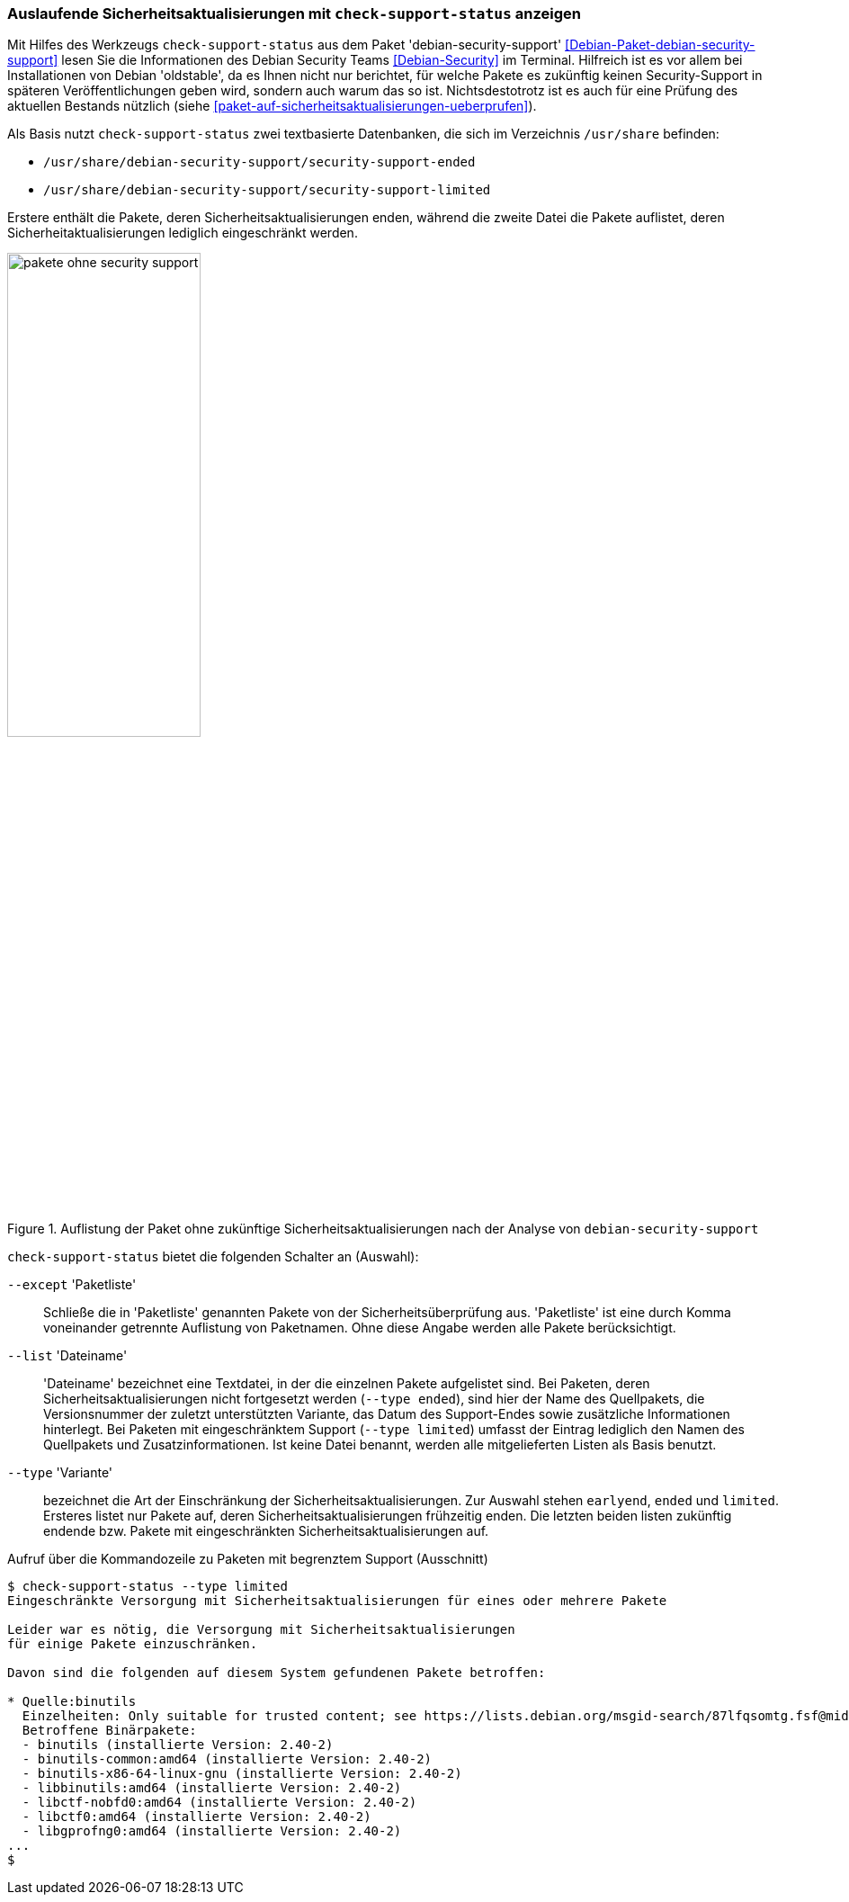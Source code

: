 // Datei: ./praxis/qualitaetskontrolle/debian-security-support/debian-security-support.adoc

// Baustelle: Rohtext

[[debian-security-support]]
=== Auslaufende Sicherheitsaktualisierungen mit `check-support-status` anzeigen ===

// Stichworte für den Index
(((check-support-status)))
(((Debianpaket, debian-security-support)))
(((Debian Security Team)))
(((Veröffentlichung, oldstable)))
Mit Hilfes des Werkzeugs `check-support-status` aus dem Paket
'debian-security-support' <<Debian-Paket-debian-security-support>> lesen
Sie die Informationen des Debian Security Teams <<Debian-Security>> im
Terminal. Hilfreich ist es vor allem bei Installationen von Debian
'oldstable', da es Ihnen nicht nur berichtet, für welche Pakete es 
zukünftig keinen Security-Support in späteren Veröffentlichungen geben 
wird, sondern auch warum das so ist. Nichtsdestotrotz ist es auch für eine
Prüfung des aktuellen Bestands nützlich (siehe 
<<paket-auf-sicherheitsaktualisierungen-ueberprufen>>).

Als Basis nutzt `check-support-status` zwei textbasierte Datenbanken,
die sich im Verzeichnis `/usr/share` befinden:

* `/usr/share/debian-security-support/security-support-ended`

* `/usr/share/debian-security-support/security-support-limited` 

Erstere enthält die Pakete, deren Sicherheitsaktualisierungen enden,
während die zweite Datei die Pakete auflistet, deren 
Sicherheitaktualisierungen lediglich eingeschränkt werden.

.Auflistung der Paket ohne zukünftige Sicherheitsaktualisierungen nach der Analyse von `debian-security-support`
image::praxis/qualitaetskontrolle/debian-security-support/pakete-ohne-security-support.png[id="fig.pakete-ohne-security-support", width="50%"]

// Stichworte für den Index
(((check-support-status, --except)))
(((check-support-status, --list)))
(((check-support-status, --type)))
(((Paketvarianten, Sourcepaket)))

`check-support-status` bietet die folgenden Schalter an (Auswahl):

`--except` 'Paketliste'::
Schließe die in 'Paketliste' genannten Pakete von der 
Sicherheitsüberprüfung aus. 'Paketliste' ist eine durch Komma 
voneinander getrennte Auflistung von Paketnamen. Ohne diese Angabe 
werden alle Pakete berücksichtigt.

`--list` 'Dateiname'::
'Dateiname' bezeichnet eine Textdatei, in der die einzelnen Pakete
aufgelistet sind. Bei Paketen, deren Sicherheitsaktualisierungen nicht
fortgesetzt werden (`--type ended`), sind hier der Name des Quellpakets,
die Versionsnummer der zuletzt unterstützten Variante, das Datum des
Support-Endes sowie zusätzliche Informationen hinterlegt. Bei Paketen
mit eingeschränktem Support (`--type limited`) umfasst der Eintrag
lediglich den Namen des Quellpakets und Zusatzinformationen. Ist keine
Datei benannt, werden alle mitgelieferten Listen als Basis benutzt.

// Stichworte für den Index
(((check-support-status, --type earlyend)))
(((check-support-status, --type ended)))
(((check-support-status, --type limited)))

`--type` 'Variante'::
bezeichnet die Art der Einschränkung der Sicherheitsaktualisierungen. 
Zur Auswahl stehen `earlyend`, `ended` und `limited`. Ersteres listet
nur Pakete auf, deren Sicherheitsaktualisierungen frühzeitig enden. 
Die letzten beiden listen zukünftig endende bzw. Pakete mit 
eingeschränkten Sicherheitsaktualisierungen auf.

.Aufruf über die Kommandozeile zu Paketen mit begrenztem Support (Ausschnitt)
----
$ check-support-status --type limited
Eingeschränkte Versorgung mit Sicherheitsaktualisierungen für eines oder mehrere Pakete

Leider war es nötig, die Versorgung mit Sicherheitsaktualisierungen 
für einige Pakete einzuschränken.

Davon sind die folgenden auf diesem System gefundenen Pakete betroffen:

* Quelle:binutils
  Einzelheiten: Only suitable for trusted content; see https://lists.debian.org/msgid-search/87lfqsomtg.fsf@mid.deneb.enyo.de
  Betroffene Binärpakete:
  - binutils (installierte Version: 2.40-2)
  - binutils-common:amd64 (installierte Version: 2.40-2)
  - binutils-x86-64-linux-gnu (installierte Version: 2.40-2)
  - libbinutils:amd64 (installierte Version: 2.40-2)
  - libctf-nobfd0:amd64 (installierte Version: 2.40-2)
  - libctf0:amd64 (installierte Version: 2.40-2)
  - libgprofng0:amd64 (installierte Version: 2.40-2)
...
$
----

// Datei (Ende): ./praxis/qualitaetskontrolle/debian-security-support/debian-security-support.adoc
